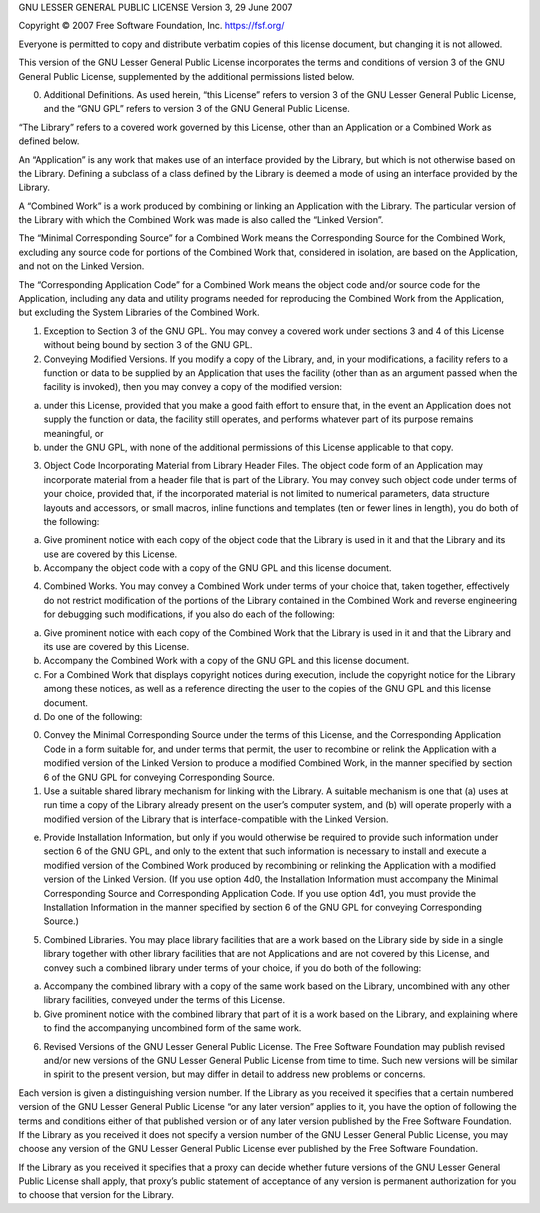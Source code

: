GNU LESSER GENERAL PUBLIC LICENSE Version 3, 29 June 2007

Copyright © 2007 Free Software Foundation, Inc. https://fsf.org/

Everyone is permitted to copy and distribute verbatim copies of this
license document, but changing it is not allowed.

This version of the GNU Lesser General Public License incorporates the
terms and conditions of version 3 of the GNU General Public License,
supplemented by the additional permissions listed below.

0. Additional Definitions. As used herein, “this License” refers to
   version 3 of the GNU Lesser General Public License, and the “GNU GPL”
   refers to version 3 of the GNU General Public License.

“The Library” refers to a covered work governed by this License, other
than an Application or a Combined Work as defined below.

An “Application” is any work that makes use of an interface provided by
the Library, but which is not otherwise based on the Library. Defining a
subclass of a class defined by the Library is deemed a mode of using an
interface provided by the Library.

A “Combined Work” is a work produced by combining or linking an
Application with the Library. The particular version of the Library with
which the Combined Work was made is also called the “Linked Version”.

The “Minimal Corresponding Source” for a Combined Work means the
Corresponding Source for the Combined Work, excluding any source code
for portions of the Combined Work that, considered in isolation, are
based on the Application, and not on the Linked Version.

The “Corresponding Application Code” for a Combined Work means the
object code and/or source code for the Application, including any data
and utility programs needed for reproducing the Combined Work from the
Application, but excluding the System Libraries of the Combined Work.

1. Exception to Section 3 of the GNU GPL. You may convey a covered work
   under sections 3 and 4 of this License without being bound by section
   3 of the GNU GPL.

2. Conveying Modified Versions. If you modify a copy of the Library,
   and, in your modifications, a facility refers to a function or data
   to be supplied by an Application that uses the facility (other than
   as an argument passed when the facility is invoked), then you may
   convey a copy of the modified version:

a) under this License, provided that you make a good faith effort to
   ensure that, in the event an Application does not supply the function
   or data, the facility still operates, and performs whatever part of
   its purpose remains meaningful, or
b) under the GNU GPL, with none of the additional permissions of this
   License applicable to that copy.

3. Object Code Incorporating Material from Library Header Files. The
   object code form of an Application may incorporate material from a
   header file that is part of the Library. You may convey such object
   code under terms of your choice, provided that, if the incorporated
   material is not limited to numerical parameters, data structure
   layouts and accessors, or small macros, inline functions and
   templates (ten or fewer lines in length), you do both of the
   following:

a) Give prominent notice with each copy of the object code that the
   Library is used in it and that the Library and its use are covered by
   this License.
b) Accompany the object code with a copy of the GNU GPL and this license
   document.

4. Combined Works. You may convey a Combined Work under terms of your
   choice that, taken together, effectively do not restrict modification
   of the portions of the Library contained in the Combined Work and
   reverse engineering for debugging such modifications, if you also do
   each of the following:

a) Give prominent notice with each copy of the Combined Work that the
   Library is used in it and that the Library and its use are covered by
   this License.
b) Accompany the Combined Work with a copy of the GNU GPL and this
   license document.
c) For a Combined Work that displays copyright notices during execution,
   include the copyright notice for the Library among these notices, as
   well as a reference directing the user to the copies of the GNU GPL
   and this license document.
d) Do one of the following:

0) Convey the Minimal Corresponding Source under the terms of this
   License, and the Corresponding Application Code in a form suitable
   for, and under terms that permit, the user to recombine or relink the
   Application with a modified version of the Linked Version to produce
   a modified Combined Work, in the manner specified by section 6 of the
   GNU GPL for conveying Corresponding Source.
1) Use a suitable shared library mechanism for linking with the Library.
   A suitable mechanism is one that (a) uses at run time a copy of the
   Library already present on the user’s computer system, and (b) will
   operate properly with a modified version of the Library that is
   interface-compatible with the Linked Version.

e) Provide Installation Information, but only if you would otherwise be
   required to provide such information under section 6 of the GNU GPL,
   and only to the extent that such information is necessary to install
   and execute a modified version of the Combined Work produced by
   recombining or relinking the Application with a modified version of
   the Linked Version. (If you use option 4d0, the Installation
   Information must accompany the Minimal Corresponding Source and
   Corresponding Application Code. If you use option 4d1, you must
   provide the Installation Information in the manner specified by
   section 6 of the GNU GPL for conveying Corresponding Source.)

5. Combined Libraries. You may place library facilities that are a work
   based on the Library side by side in a single library together with
   other library facilities that are not Applications and are not
   covered by this License, and convey such a combined library under
   terms of your choice, if you do both of the following:

a) Accompany the combined library with a copy of the same work based on
   the Library, uncombined with any other library facilities, conveyed
   under the terms of this License.
b) Give prominent notice with the combined library that part of it is a
   work based on the Library, and explaining where to find the
   accompanying uncombined form of the same work.

6. Revised Versions of the GNU Lesser General Public License. The Free
   Software Foundation may publish revised and/or new versions of the
   GNU Lesser General Public License from time to time. Such new
   versions will be similar in spirit to the present version, but may
   differ in detail to address new problems or concerns.

Each version is given a distinguishing version number. If the Library as
you received it specifies that a certain numbered version of the GNU
Lesser General Public License “or any later version” applies to it, you
have the option of following the terms and conditions either of that
published version or of any later version published by the Free Software
Foundation. If the Library as you received it does not specify a version
number of the GNU Lesser General Public License, you may choose any
version of the GNU Lesser General Public License ever published by the
Free Software Foundation.

If the Library as you received it specifies that a proxy can decide
whether future versions of the GNU Lesser General Public License shall
apply, that proxy’s public statement of acceptance of any version is
permanent authorization for you to choose that version for the Library.
